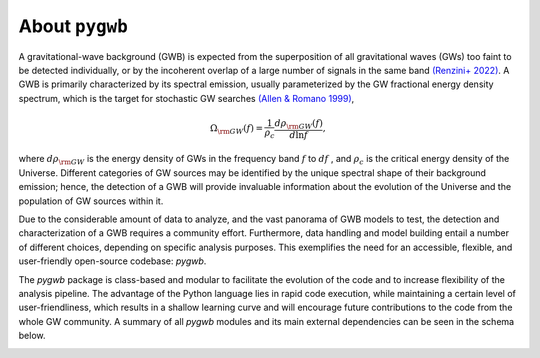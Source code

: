 ==============================================
About ``pygwb``
==============================================

A gravitational-wave background (GWB) is expected from the superposition of all gravitational waves (GWs) too faint to be detected individually, or by the incoherent overlap of a large number of signals in the same band `(Renzini+ 2022) <https://www.mdpi.com/2075-4434/10/1/34>`_. A GWB is primarily characterized by its spectral emission, usually parameterized by the GW fractional energy density spectrum, which is the target for stochastic GW searches `(Allen & Romano 1999) <https://journals.aps.org/prd/abstract/10.1103/PhysRevD.59.102001>`_,

.. math:: 

   \Omega_{\rm GW}(f) = \frac{1}{\rho_c}\frac{d\rho_{\rm GW}(f)}{d\ln f},


where :math:`d\rho_{\rm GW}` is the energy density of GWs in the frequency band :math:`f` to :math:`df` , and :math:`\rho_c` is the critical energy density of the Universe. Different categories of GW sources may be identified by the unique spectral shape of their background emission; hence, the detection of a GWB will provide invaluable information about the evolution of the Universe and the population of GW sources within it.

Due to the considerable amount of data to analyze, and the vast panorama of GWB models to test, the detection and characterization of a GWB requires a community effort. Furthermore, data handling and model building entail a number of different choices, depending on specific analysis purposes. This exemplifies the need for an accessible, flexible, and user-friendly open-source codebase: `pygwb`.

The `pygwb` package is class-based and modular to facilitate the evolution of the code and to increase flexibility of the analysis pipeline. The advantage of the Python language lies in rapid code execution, while maintaining a certain level of user-friendliness, which results in a shallow learning curve and will encourage future contributions to the code from the whole GW community. A summary of all `pygwb` modules and its main external dependencies can be seen in the schema below.

.. image:: pygwb_modules.png
   :width: 800
   
